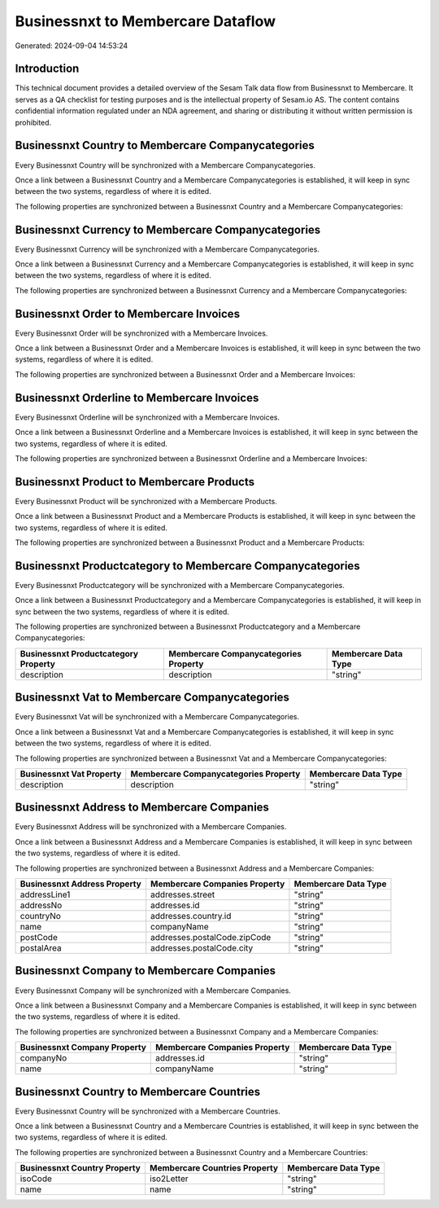 ==================================
Businessnxt to Membercare Dataflow
==================================

Generated: 2024-09-04 14:53:24

Introduction
------------

This technical document provides a detailed overview of the Sesam Talk data flow from Businessnxt to Membercare. It serves as a QA checklist for testing purposes and is the intellectual property of Sesam.io AS. The content contains confidential information regulated under an NDA agreement, and sharing or distributing it without written permission is prohibited.

Businessnxt Country to Membercare Companycategories
---------------------------------------------------
Every Businessnxt Country will be synchronized with a Membercare Companycategories.

Once a link between a Businessnxt Country and a Membercare Companycategories is established, it will keep in sync between the two systems, regardless of where it is edited.

The following properties are synchronized between a Businessnxt Country and a Membercare Companycategories:

.. list-table::
   :header-rows: 1

   * - Businessnxt Country Property
     - Membercare Companycategories Property
     - Membercare Data Type


Businessnxt Currency to Membercare Companycategories
----------------------------------------------------
Every Businessnxt Currency will be synchronized with a Membercare Companycategories.

Once a link between a Businessnxt Currency and a Membercare Companycategories is established, it will keep in sync between the two systems, regardless of where it is edited.

The following properties are synchronized between a Businessnxt Currency and a Membercare Companycategories:

.. list-table::
   :header-rows: 1

   * - Businessnxt Currency Property
     - Membercare Companycategories Property
     - Membercare Data Type


Businessnxt Order to Membercare Invoices
----------------------------------------
Every Businessnxt Order will be synchronized with a Membercare Invoices.

Once a link between a Businessnxt Order and a Membercare Invoices is established, it will keep in sync between the two systems, regardless of where it is edited.

The following properties are synchronized between a Businessnxt Order and a Membercare Invoices:

.. list-table::
   :header-rows: 1

   * - Businessnxt Order Property
     - Membercare Invoices Property
     - Membercare Data Type


Businessnxt Orderline to Membercare Invoices
--------------------------------------------
Every Businessnxt Orderline will be synchronized with a Membercare Invoices.

Once a link between a Businessnxt Orderline and a Membercare Invoices is established, it will keep in sync between the two systems, regardless of where it is edited.

The following properties are synchronized between a Businessnxt Orderline and a Membercare Invoices:

.. list-table::
   :header-rows: 1

   * - Businessnxt Orderline Property
     - Membercare Invoices Property
     - Membercare Data Type


Businessnxt Product to Membercare Products
------------------------------------------
Every Businessnxt Product will be synchronized with a Membercare Products.

Once a link between a Businessnxt Product and a Membercare Products is established, it will keep in sync between the two systems, regardless of where it is edited.

The following properties are synchronized between a Businessnxt Product and a Membercare Products:

.. list-table::
   :header-rows: 1

   * - Businessnxt Product Property
     - Membercare Products Property
     - Membercare Data Type


Businessnxt Productcategory to Membercare Companycategories
-----------------------------------------------------------
Every Businessnxt Productcategory will be synchronized with a Membercare Companycategories.

Once a link between a Businessnxt Productcategory and a Membercare Companycategories is established, it will keep in sync between the two systems, regardless of where it is edited.

The following properties are synchronized between a Businessnxt Productcategory and a Membercare Companycategories:

.. list-table::
   :header-rows: 1

   * - Businessnxt Productcategory Property
     - Membercare Companycategories Property
     - Membercare Data Type
   * - description
     - description
     - "string"


Businessnxt Vat to Membercare Companycategories
-----------------------------------------------
Every Businessnxt Vat will be synchronized with a Membercare Companycategories.

Once a link between a Businessnxt Vat and a Membercare Companycategories is established, it will keep in sync between the two systems, regardless of where it is edited.

The following properties are synchronized between a Businessnxt Vat and a Membercare Companycategories:

.. list-table::
   :header-rows: 1

   * - Businessnxt Vat Property
     - Membercare Companycategories Property
     - Membercare Data Type
   * - description
     - description
     - "string"


Businessnxt Address to Membercare Companies
-------------------------------------------
Every Businessnxt Address will be synchronized with a Membercare Companies.

Once a link between a Businessnxt Address and a Membercare Companies is established, it will keep in sync between the two systems, regardless of where it is edited.

The following properties are synchronized between a Businessnxt Address and a Membercare Companies:

.. list-table::
   :header-rows: 1

   * - Businessnxt Address Property
     - Membercare Companies Property
     - Membercare Data Type
   * - addressLine1
     - addresses.street
     - "string"
   * - addressNo
     - addresses.id
     - "string"
   * - countryNo
     - addresses.country.id
     - "string"
   * - name
     - companyName
     - "string"
   * - postCode
     - addresses.postalCode.zipCode
     - "string"
   * - postalArea
     - addresses.postalCode.city
     - "string"


Businessnxt Company to Membercare Companies
-------------------------------------------
Every Businessnxt Company will be synchronized with a Membercare Companies.

Once a link between a Businessnxt Company and a Membercare Companies is established, it will keep in sync between the two systems, regardless of where it is edited.

The following properties are synchronized between a Businessnxt Company and a Membercare Companies:

.. list-table::
   :header-rows: 1

   * - Businessnxt Company Property
     - Membercare Companies Property
     - Membercare Data Type
   * - companyNo
     - addresses.id
     - "string"
   * - name
     - companyName
     - "string"


Businessnxt Country to Membercare Countries
-------------------------------------------
Every Businessnxt Country will be synchronized with a Membercare Countries.

Once a link between a Businessnxt Country and a Membercare Countries is established, it will keep in sync between the two systems, regardless of where it is edited.

The following properties are synchronized between a Businessnxt Country and a Membercare Countries:

.. list-table::
   :header-rows: 1

   * - Businessnxt Country Property
     - Membercare Countries Property
     - Membercare Data Type
   * - isoCode
     - iso2Letter
     - "string"
   * - name
     - name
     - "string"

